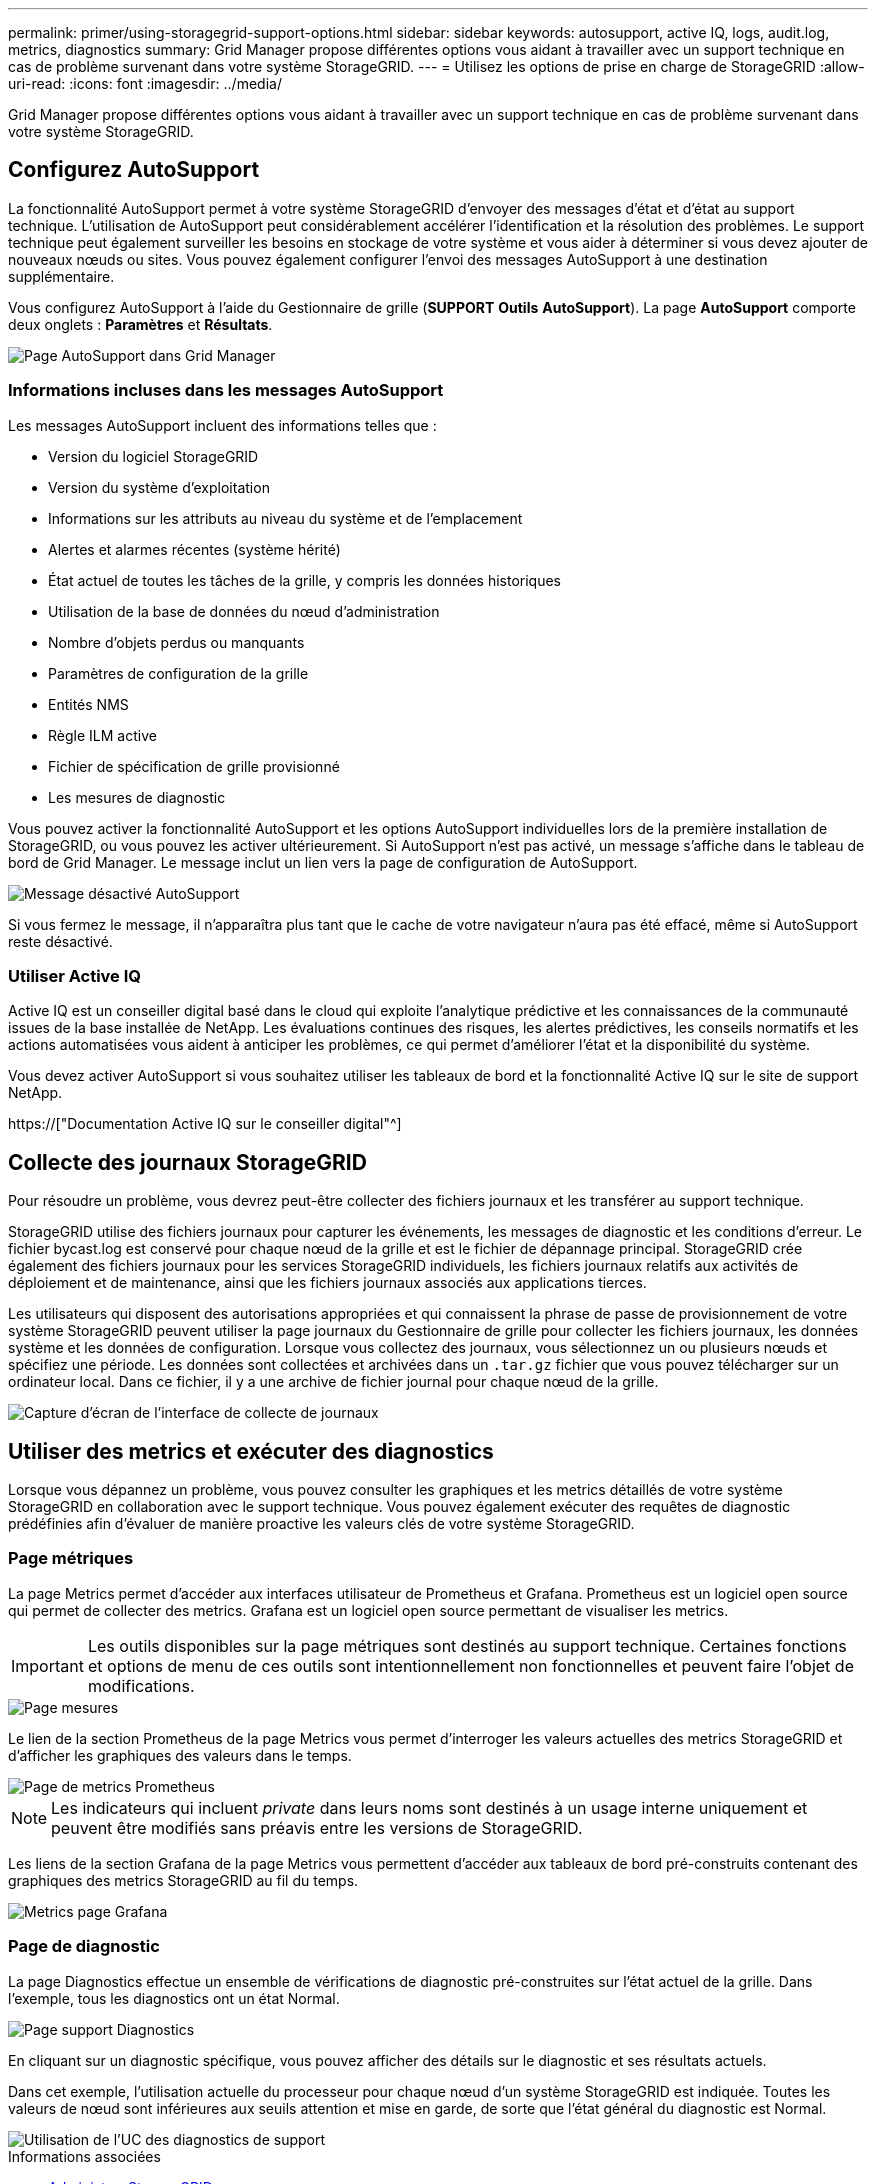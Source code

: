 ---
permalink: primer/using-storagegrid-support-options.html 
sidebar: sidebar 
keywords: autosupport, active IQ, logs, audit.log, metrics, diagnostics 
summary: Grid Manager propose différentes options vous aidant à travailler avec un support technique en cas de problème survenant dans votre système StorageGRID. 
---
= Utilisez les options de prise en charge de StorageGRID
:allow-uri-read: 
:icons: font
:imagesdir: ../media/


[role="lead"]
Grid Manager propose différentes options vous aidant à travailler avec un support technique en cas de problème survenant dans votre système StorageGRID.



== Configurez AutoSupport

La fonctionnalité AutoSupport permet à votre système StorageGRID d'envoyer des messages d'état et d'état au support technique. L'utilisation de AutoSupport peut considérablement accélérer l'identification et la résolution des problèmes. Le support technique peut également surveiller les besoins en stockage de votre système et vous aider à déterminer si vous devez ajouter de nouveaux nœuds ou sites. Vous pouvez également configurer l'envoi des messages AutoSupport à une destination supplémentaire.

Vous configurez AutoSupport à l'aide du Gestionnaire de grille (*SUPPORT* *Outils* *AutoSupport*). La page *AutoSupport* comporte deux onglets : *Paramètres* et *Résultats*.

image::../media/autosupport_accessing_settings.png[Page AutoSupport dans Grid Manager]



=== Informations incluses dans les messages AutoSupport

Les messages AutoSupport incluent des informations telles que :

* Version du logiciel StorageGRID
* Version du système d'exploitation
* Informations sur les attributs au niveau du système et de l'emplacement
* Alertes et alarmes récentes (système hérité)
* État actuel de toutes les tâches de la grille, y compris les données historiques
* Utilisation de la base de données du nœud d'administration
* Nombre d'objets perdus ou manquants
* Paramètres de configuration de la grille
* Entités NMS
* Règle ILM active
* Fichier de spécification de grille provisionné
* Les mesures de diagnostic


Vous pouvez activer la fonctionnalité AutoSupport et les options AutoSupport individuelles lors de la première installation de StorageGRID, ou vous pouvez les activer ultérieurement. Si AutoSupport n'est pas activé, un message s'affiche dans le tableau de bord de Grid Manager. Le message inclut un lien vers la page de configuration de AutoSupport.

image::../media/autosupport_disabled_message.png[Message désactivé AutoSupport]

Si vous fermez le message, il n'apparaîtra plus tant que le cache de votre navigateur n'aura pas été effacé, même si AutoSupport reste désactivé.



=== Utiliser Active IQ

Active IQ est un conseiller digital basé dans le cloud qui exploite l'analytique prédictive et les connaissances de la communauté issues de la base installée de NetApp. Les évaluations continues des risques, les alertes prédictives, les conseils normatifs et les actions automatisées vous aident à anticiper les problèmes, ce qui permet d'améliorer l'état et la disponibilité du système.

Vous devez activer AutoSupport si vous souhaitez utiliser les tableaux de bord et la fonctionnalité Active IQ sur le site de support NetApp.

https://["Documentation Active IQ sur le conseiller digital"^]



== Collecte des journaux StorageGRID

Pour résoudre un problème, vous devrez peut-être collecter des fichiers journaux et les transférer au support technique.

StorageGRID utilise des fichiers journaux pour capturer les événements, les messages de diagnostic et les conditions d'erreur. Le fichier bycast.log est conservé pour chaque nœud de la grille et est le fichier de dépannage principal. StorageGRID crée également des fichiers journaux pour les services StorageGRID individuels, les fichiers journaux relatifs aux activités de déploiement et de maintenance, ainsi que les fichiers journaux associés aux applications tierces.

Les utilisateurs qui disposent des autorisations appropriées et qui connaissent la phrase de passe de provisionnement de votre système StorageGRID peuvent utiliser la page journaux du Gestionnaire de grille pour collecter les fichiers journaux, les données système et les données de configuration. Lorsque vous collectez des journaux, vous sélectionnez un ou plusieurs nœuds et spécifiez une période. Les données sont collectées et archivées dans un `.tar.gz` fichier que vous pouvez télécharger sur un ordinateur local. Dans ce fichier, il y a une archive de fichier journal pour chaque nœud de la grille.

image::../media/support_logs_select_nodes.png[Capture d'écran de l'interface de collecte de journaux]



== Utiliser des metrics et exécuter des diagnostics

Lorsque vous dépannez un problème, vous pouvez consulter les graphiques et les metrics détaillés de votre système StorageGRID en collaboration avec le support technique. Vous pouvez également exécuter des requêtes de diagnostic prédéfinies afin d'évaluer de manière proactive les valeurs clés de votre système StorageGRID.



=== Page métriques

La page Metrics permet d'accéder aux interfaces utilisateur de Prometheus et Grafana. Prometheus est un logiciel open source qui permet de collecter des metrics. Grafana est un logiciel open source permettant de visualiser les metrics.


IMPORTANT: Les outils disponibles sur la page métriques sont destinés au support technique. Certaines fonctions et options de menu de ces outils sont intentionnellement non fonctionnelles et peuvent faire l'objet de modifications.

image::../media/metrics_page.png[Page mesures]

Le lien de la section Prometheus de la page Metrics vous permet d'interroger les valeurs actuelles des metrics StorageGRID et d'afficher les graphiques des valeurs dans le temps.

image::../media/metrics_page_prometheus.png[Page de metrics Prometheus]


NOTE: Les indicateurs qui incluent _private_ dans leurs noms sont destinés à un usage interne uniquement et peuvent être modifiés sans préavis entre les versions de StorageGRID.

Les liens de la section Grafana de la page Metrics vous permettent d'accéder aux tableaux de bord pré-construits contenant des graphiques des metrics StorageGRID au fil du temps.

image::../media/metrics_page_grafana.png[Metrics page Grafana]



=== Page de diagnostic

La page Diagnostics effectue un ensemble de vérifications de diagnostic pré-construites sur l'état actuel de la grille. Dans l'exemple, tous les diagnostics ont un état Normal.

image::../media/support_diagnostics_page.png[Page support Diagnostics]

En cliquant sur un diagnostic spécifique, vous pouvez afficher des détails sur le diagnostic et ses résultats actuels.

Dans cet exemple, l'utilisation actuelle du processeur pour chaque nœud d'un système StorageGRID est indiquée. Toutes les valeurs de nœud sont inférieures aux seuils attention et mise en garde, de sorte que l'état général du diagnostic est Normal.

image::../media/support_diagnostics_cpu_utilization.png[Utilisation de l'UC des diagnostics de support]

.Informations associées
* xref:../admin/index.adoc[Administrer StorageGRID]
* xref:configuring-network-settings.adoc[Configurez les paramètres réseau]

